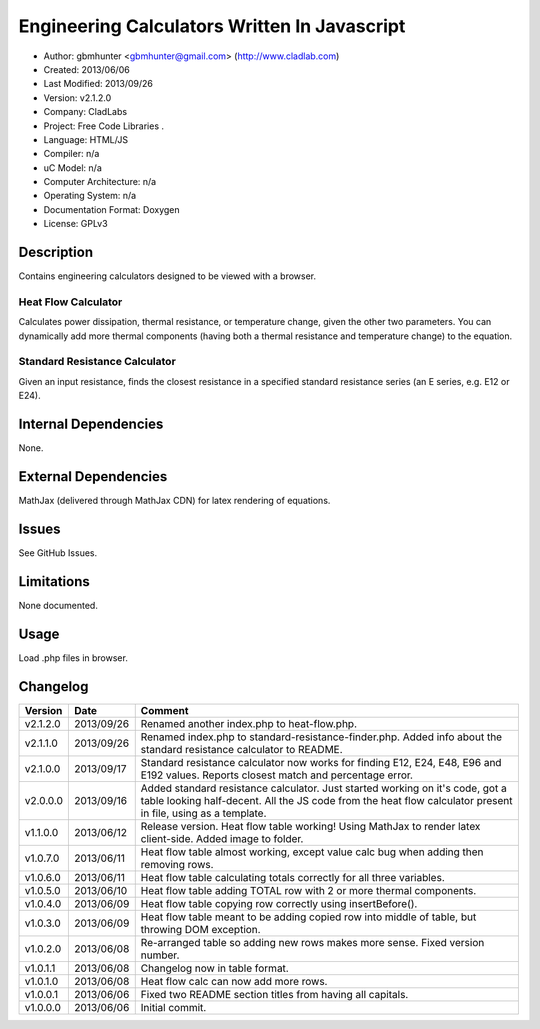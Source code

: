 ==============================================================
Engineering Calculators Written In Javascript
==============================================================

- Author: gbmhunter <gbmhunter@gmail.com> (http://www.cladlab.com)
- Created: 2013/06/06
- Last Modified: 2013/09/26
- Version: v2.1.2.0
- Company: CladLabs
- Project: Free Code Libraries	.
- Language: HTML/JS
- Compiler: n/a
- uC Model: n/a
- Computer Architecture: n/a
- Operating System: n/a
- Documentation Format: Doxygen
- License: GPLv3

Description
===========

Contains engineering calculators designed to be viewed with a browser.

Heat Flow Calculator
--------------------

Calculates power dissipation, thermal resistance, or temperature change, given the other two parameters. You can dynamically add more thermal components (having both a thermal resistance and temperature change) to the equation.

Standard Resistance Calculator
------------------------------

Given an input resistance, finds the closest resistance in a specified standard resistance series (an E series, e.g. E12 or E24).

Internal Dependencies
=====================

None.

External Dependencies
=====================

MathJax (delivered through MathJax CDN) for latex rendering of equations.

Issues
======

See GitHub Issues.

Limitations
===========

None documented.

Usage
=====

Load .php files in browser.
	
Changelog
=========

======== ========== ============================================================================================================
Version  Date       Comment
======== ========== ============================================================================================================
v2.1.2.0 2013/09/26 Renamed another index.php to heat-flow.php.
v2.1.1.0 2013/09/26 Renamed index.php to standard-resistance-finder.php. Added info about the standard resistance calculator to README.
v2.1.0.0 2013/09/17 Standard resistance calculator now works for finding E12, E24, E48, E96 and E192 values. Reports closest match and percentage error.
v2.0.0.0 2013/09/16 Added standard resistance calculator. Just started working on it's code, got a table looking half-decent. All the JS code from the heat flow calculator present in file, using as a template.
v1.1.0.0 2013/06/12 Release version. Heat flow table working! Using MathJax to render latex client-side. Added image to folder. 
v1.0.7.0 2013/06/11	Heat flow table almost working, except value calc bug when adding then removing rows.
v1.0.6.0 2013/06/11	Heat flow table calculating totals correctly for all three variables.
v1.0.5.0 2013/06/10 Heat flow table adding TOTAL row with 2 or more thermal components.
v1.0.4.0 2013/06/09 Heat flow table copying row correctly using insertBefore().
v1.0.3.0 2013/06/09 Heat flow table meant to be adding copied row into middle of table, but throwing DOM exception.
v1.0.2.0 2013/06/08 Re-arranged table so adding new rows makes more sense. Fixed version number.
v1.0.1.1 2013/06/08 Changelog now in table format.
v1.0.1.0 2013/06/08 Heat flow calc can now add more rows.
v1.0.0.1 2013/06/06 Fixed two README section titles from having all capitals.
v1.0.0.0 2013/06/06 Initial commit.
======== ========== ============================================================================================================